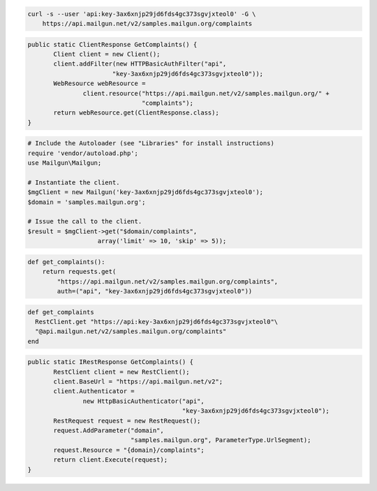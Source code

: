 
.. code-block:: bash

    curl -s --user 'api:key-3ax6xnjp29jd6fds4gc373sgvjxteol0' -G \
	https://api.mailgun.net/v2/samples.mailgun.org/complaints

.. code-block:: java

 public static ClientResponse GetComplaints() {
 	Client client = new Client();
 	client.addFilter(new HTTPBasicAuthFilter("api",
 			"key-3ax6xnjp29jd6fds4gc373sgvjxteol0"));
 	WebResource webResource =
 		client.resource("https://api.mailgun.net/v2/samples.mailgun.org/" +
 				"complaints");
 	return webResource.get(ClientResponse.class);
 }

.. code-block:: php

  # Include the Autoloader (see "Libraries" for install instructions)
  require 'vendor/autoload.php';
  use Mailgun\Mailgun;

  # Instantiate the client.
  $mgClient = new Mailgun('key-3ax6xnjp29jd6fds4gc373sgvjxteol0');
  $domain = 'samples.mailgun.org';
  
  # Issue the call to the client.
  $result = $mgClient->get("$domain/complaints", 
                     array('limit' => 10, 'skip' => 5));

.. code-block:: py

 def get_complaints():
     return requests.get(
         "https://api.mailgun.net/v2/samples.mailgun.org/complaints",
         auth=("api", "key-3ax6xnjp29jd6fds4gc373sgvjxteol0"))

.. code-block:: rb

 def get_complaints
   RestClient.get "https://api:key-3ax6xnjp29jd6fds4gc373sgvjxteol0"\
   "@api.mailgun.net/v2/samples.mailgun.org/complaints"
 end

.. code-block:: csharp

 public static IRestResponse GetComplaints() {
 	RestClient client = new RestClient();
 	client.BaseUrl = "https://api.mailgun.net/v2";
 	client.Authenticator =
 		new HttpBasicAuthenticator("api",
 		                           "key-3ax6xnjp29jd6fds4gc373sgvjxteol0");
 	RestRequest request = new RestRequest();
 	request.AddParameter("domain",
 	                     "samples.mailgun.org", ParameterType.UrlSegment);
 	request.Resource = "{domain}/complaints";
 	return client.Execute(request);
 }
